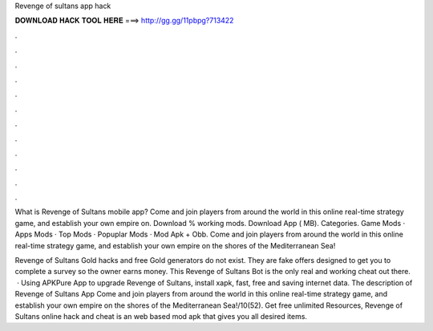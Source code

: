 Revenge of sultans app hack



𝐃𝐎𝐖𝐍𝐋𝐎𝐀𝐃 𝐇𝐀𝐂𝐊 𝐓𝐎𝐎𝐋 𝐇𝐄𝐑𝐄 ===> http://gg.gg/11pbpg?713422



.



.



.



.



.



.



.



.



.



.



.



.

What is Revenge of Sultans mobile app? Come and join players from around the world in this online real-time strategy game, and establish your own empire on. Download % working mods. Download App ( MB). Categories. Game Mods · Apps Mods · Top Mods · Popuplar Mods · Mod Apk + Obb. Come and join players from around the world in this online real-time strategy game, and establish your own empire on the shores of the Mediterranean Sea!

Revenge of Sultans Gold hacks and free Gold generators do not exist. They are fake offers designed to get you to complete a survey so the owner earns money. This Revenge of Sultans Bot is the only real and working cheat out there.  · Using APKPure App to upgrade Revenge of Sultans, install xapk, fast, free and saving internet data. The description of Revenge of Sultans App Come and join players from around the world in this online real-time strategy game, and establish your own empire on the shores of the Mediterranean Sea!/10(52). Get free unlimited Resources, Revenge of Sultans online hack and cheat is an web based mod apk that gives you all desired items.
